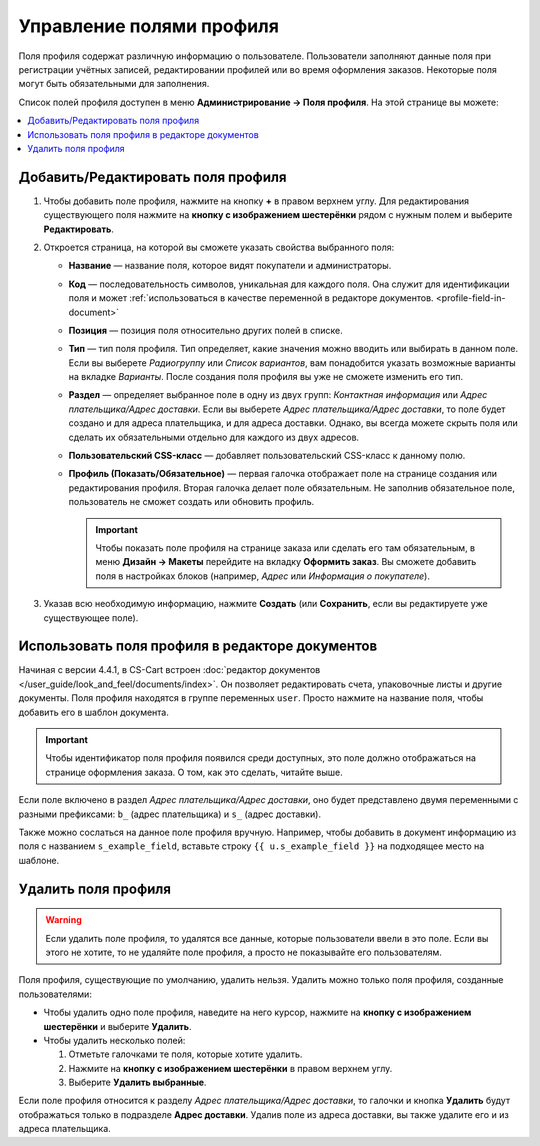 *************************
Управление полями профиля
*************************

Поля профиля содержат различную информацию о пользователе. Пользователи заполняют данные поля при регистрации учётных записей, редактировании профилей или во время оформления заказов. Некоторые поля могут быть обязательными для заполнения.

Список полей профиля доступен в меню **Администрирование → Поля профиля**. На этой странице вы можете:

.. contents::
   :backlinks: none
   :local:

.. fancybox:: img/profile_fields.png
    :alt: Список полей профиля в панели администратора.

===================================
Добавить/Редактировать поля профиля
===================================

#. Чтобы добавить поле профиля, нажмите на кнопку **+** в правом верхнем углу. Для редактирования существующего поля нажмите на **кнопку с изображением шестерёнки** рядом с нужным полем и выберите **Редактировать**.

#. Откроется страница, на которой вы сможете указать свойства выбранного поля:

   * **Название** — название поля, которое видят покупатели и администраторы.

   * **Код** — последовательность символов, уникальная для каждого поля. Она служит для идентификации поля и может :ref:`использоваться в качестве переменной в редакторе документов. <profile-field-in-document>`

   * **Позиция** — позиция поля относительно других полей в списке.

   * **Тип** — тип поля профиля. Тип определяет, какие значения можно вводить или выбирать в данном поле. Если вы выберете *Радиогруппу* или *Список вариантов*, вам понадобится указать возможные варианты на вкладке *Варианты*. После создания поля профиля вы уже не сможете изменить его тип.

   * **Раздел** — определяет выбранное поле в одну из двух групп: *Контактная информация* или *Адрес плательщика/Адрес доставки*. Если вы выберете *Адрес плательщика/Адрес доставки*, то поле будет создано и для адреса плательщика, и для адреса доставки. Однако, вы всегда можете скрыть поля или сделать их обязательными отдельно для каждого из двух адресов.

   * **Пользовательский CSS-класс** — добавляет пользовательский CSS-класс к данному полю.

   * **Профиль (Показать/Обязательное)** — первая галочка отображает поле на странице создания или редактирования профиля. Вторая галочка делает поле обязательным. Не заполнив обязательное поле, пользователь не сможет создать или обновить профиль.

     .. important::

         Чтобы показать поле профиля на странице заказа или сделать его там обязательным, в меню **Дизайн → Макеты** перейдите на вкладку **Оформить заказ**. Вы сможете добавить поля в настройках блоков (например, *Адрес* или *Информация о покупателе*).

#. Указав всю необходимую информацию, нажмите **Создать** (или **Сохранить**, если вы редактируете уже существующее поле).

.. _profile-field-in-document:

================================================
Использовать поля профиля в редакторе документов
================================================

Начиная с версии 4.4.1, в CS-Cart встроен :doc:`редактор документов </user_guide/look_and_feel/documents/index>`. Он позволяет редактировать счета, упаковочные листы и другие документы. Поля профиля находятся в группе переменных ``user``. Просто нажмите на название поля, чтобы добавить его в шаблон документа.

.. important::

    Чтобы идентификатор поля профиля появился среди доступных, это поле должно отображаться на странице оформления заказа. О том, как это сделать, читайте выше.

.. fancybox:: img/custom_field_in_invoice.png
    :alt: Добавление поля в счёт.

Если поле включено в раздел *Адрес плательщика/Адрес доставки*, оно будет представлено двумя переменными с разными префиксами: ``b_`` (адрес плательщика) и ``s_`` (адрес доставки).

Также можно сослаться на данное поле профиля вручную. Например, чтобы добавить в документ информацию из поля с названием ``s_example_field``, вставьте строку ``{{ u.s_example_field }}`` на подходящее место на шаблоне.

=====================
Удалить поля профиля
=====================

.. warning::

    Если удалить поле профиля, то удалятся все данные, которые пользователи ввели в это поле. Если вы этого не хотите, то не удаляйте поле профиля, а просто не показывайте его пользователям.

Поля профиля, существующие по умолчанию, удалить нельзя. Удалить можно только поля профиля, созданные пользователями:

* Чтобы удалить одно поле профиля, наведите на него курсор, нажмите на **кнопку с изображением шестерёнки** и выберите **Удалить**.

* Чтобы удалить несколько полей:

  1. Отметьте галочками те поля, которые хотите удалить.

  2. Нажмите на **кнопку с изображением шестерёнки** в правом верхнем углу.

  3. Выберите **Удалить выбранные**.

Если поле профиля относится к разделу *Адрес плательщика/Адрес доставки*, то галочки и кнопка **Удалить** будут отображаться только в подразделе **Адрес доставки**. Удалив поле из адреса доставки, вы также удалите его и из адреса плательщика.

